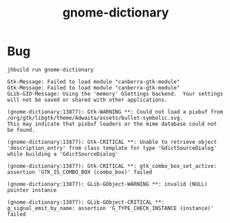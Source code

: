 #+TITLE: gnome-dictionary

* Bug
~jhbuild run gnome-dictionary~
#+BEGIN_EXAMPLE
Gtk-Message: Failed to load module "canberra-gtk-module"
Gtk-Message: Failed to load module "canberra-gtk-module"
GLib-GIO-Message: Using the 'memory' GSettings backend.  Your settings will not be saved or shared with other applications.

(gnome-dictionary:13877): Gtk-WARNING **: Could not load a pixbuf from /org/gtk/libgtk/theme/Adwaita/assets/bullet-symbolic.svg.
This may indicate that pixbuf loaders or the mime database could not be found.

(gnome-dictionary:13877): Gtk-CRITICAL **: Unable to retrieve object 'description_entry' from class template for type 'GdictSourceDialog' while building a 'GdictSourceDialog'

(gnome-dictionary:13877): Gtk-CRITICAL **: gtk_combo_box_set_active: assertion 'GTK_IS_COMBO_BOX (combo_box)' failed

(gnome-dictionary:13877): GLib-GObject-WARNING **: invalid (NULL) pointer instance

(gnome-dictionary:13877): GLib-GObject-CRITICAL **: g_signal_emit_by_name: assertion 'G_TYPE_CHECK_INSTANCE (instance)' failed
#+END_EXAMPLE
